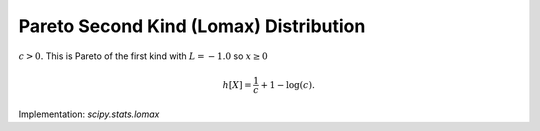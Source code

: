 
.. _continuous-lomax:

Pareto Second Kind (Lomax) Distribution
=======================================

:math:`c>0.` This is Pareto of the first kind with :math:`L=-1.0` so :math:`x\geq0`

.. math::
   :nowrap:

    \begin{eqnarray*} f\left(x;c\right) & = & \frac{c}{\left(1+x\right)^{c+1}}\\ F\left(x;c\right) & = & 1-\frac{1}{\left(1+x\right)^{c}}\\ G\left(q;c\right) & = & \left(1-q\right)^{-1/c}-1\end{eqnarray*}

.. math::

     h\left[X\right]=\frac{1}{c}+1-\log\left(c\right).

Implementation: `scipy.stats.lomax`
